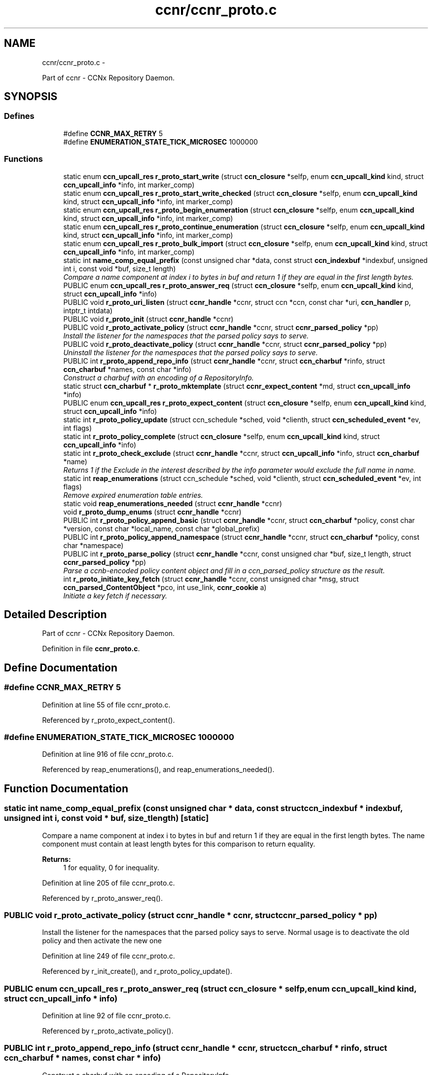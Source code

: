 .TH "ccnr/ccnr_proto.c" 3 "22 Apr 2012" "Version 0.6.0" "Content-Centric Networking in C" \" -*- nroff -*-
.ad l
.nh
.SH NAME
ccnr/ccnr_proto.c \- 
.PP
Part of ccnr - CCNx Repository Daemon.  

.SH SYNOPSIS
.br
.PP
.SS "Defines"

.in +1c
.ti -1c
.RI "#define \fBCCNR_MAX_RETRY\fP   5"
.br
.ti -1c
.RI "#define \fBENUMERATION_STATE_TICK_MICROSEC\fP   1000000"
.br
.in -1c
.SS "Functions"

.in +1c
.ti -1c
.RI "static enum \fBccn_upcall_res\fP \fBr_proto_start_write\fP (struct \fBccn_closure\fP *selfp, enum \fBccn_upcall_kind\fP kind, struct \fBccn_upcall_info\fP *info, int marker_comp)"
.br
.ti -1c
.RI "static enum \fBccn_upcall_res\fP \fBr_proto_start_write_checked\fP (struct \fBccn_closure\fP *selfp, enum \fBccn_upcall_kind\fP kind, struct \fBccn_upcall_info\fP *info, int marker_comp)"
.br
.ti -1c
.RI "static enum \fBccn_upcall_res\fP \fBr_proto_begin_enumeration\fP (struct \fBccn_closure\fP *selfp, enum \fBccn_upcall_kind\fP kind, struct \fBccn_upcall_info\fP *info, int marker_comp)"
.br
.ti -1c
.RI "static enum \fBccn_upcall_res\fP \fBr_proto_continue_enumeration\fP (struct \fBccn_closure\fP *selfp, enum \fBccn_upcall_kind\fP kind, struct \fBccn_upcall_info\fP *info, int marker_comp)"
.br
.ti -1c
.RI "static enum \fBccn_upcall_res\fP \fBr_proto_bulk_import\fP (struct \fBccn_closure\fP *selfp, enum \fBccn_upcall_kind\fP kind, struct \fBccn_upcall_info\fP *info, int marker_comp)"
.br
.ti -1c
.RI "static int \fBname_comp_equal_prefix\fP (const unsigned char *data, const struct \fBccn_indexbuf\fP *indexbuf, unsigned int i, const void *buf, size_t length)"
.br
.RI "\fICompare a name component at index i to bytes in buf and return 1 if they are equal in the first length bytes. \fP"
.ti -1c
.RI "PUBLIC enum \fBccn_upcall_res\fP \fBr_proto_answer_req\fP (struct \fBccn_closure\fP *selfp, enum \fBccn_upcall_kind\fP kind, struct \fBccn_upcall_info\fP *info)"
.br
.ti -1c
.RI "PUBLIC void \fBr_proto_uri_listen\fP (struct \fBccnr_handle\fP *ccnr, struct ccn *ccn, const char *uri, \fBccn_handler\fP p, intptr_t intdata)"
.br
.ti -1c
.RI "PUBLIC void \fBr_proto_init\fP (struct \fBccnr_handle\fP *ccnr)"
.br
.ti -1c
.RI "PUBLIC void \fBr_proto_activate_policy\fP (struct \fBccnr_handle\fP *ccnr, struct \fBccnr_parsed_policy\fP *pp)"
.br
.RI "\fIInstall the listener for the namespaces that the parsed policy says to serve. \fP"
.ti -1c
.RI "PUBLIC void \fBr_proto_deactivate_policy\fP (struct \fBccnr_handle\fP *ccnr, struct \fBccnr_parsed_policy\fP *pp)"
.br
.RI "\fIUninstall the listener for the namespaces that the parsed policy says to serve. \fP"
.ti -1c
.RI "PUBLIC int \fBr_proto_append_repo_info\fP (struct \fBccnr_handle\fP *ccnr, struct \fBccn_charbuf\fP *rinfo, struct \fBccn_charbuf\fP *names, const char *info)"
.br
.RI "\fIConstruct a charbuf with an encoding of a RepositoryInfo. \fP"
.ti -1c
.RI "static struct \fBccn_charbuf\fP * \fBr_proto_mktemplate\fP (struct \fBccnr_expect_content\fP *md, struct \fBccn_upcall_info\fP *info)"
.br
.ti -1c
.RI "PUBLIC enum \fBccn_upcall_res\fP \fBr_proto_expect_content\fP (struct \fBccn_closure\fP *selfp, enum \fBccn_upcall_kind\fP kind, struct \fBccn_upcall_info\fP *info)"
.br
.ti -1c
.RI "static int \fBr_proto_policy_update\fP (struct ccn_schedule *sched, void *clienth, struct \fBccn_scheduled_event\fP *ev, int flags)"
.br
.ti -1c
.RI "static int \fBr_proto_policy_complete\fP (struct \fBccn_closure\fP *selfp, enum \fBccn_upcall_kind\fP kind, struct \fBccn_upcall_info\fP *info)"
.br
.ti -1c
.RI "static int \fBr_proto_check_exclude\fP (struct \fBccnr_handle\fP *ccnr, struct \fBccn_upcall_info\fP *info, struct \fBccn_charbuf\fP *name)"
.br
.RI "\fIReturns 1 if the Exclude in the interest described by the info parameter would exclude the full name in name. \fP"
.ti -1c
.RI "static int \fBreap_enumerations\fP (struct ccn_schedule *sched, void *clienth, struct \fBccn_scheduled_event\fP *ev, int flags)"
.br
.RI "\fIRemove expired enumeration table entries. \fP"
.ti -1c
.RI "static void \fBreap_enumerations_needed\fP (struct \fBccnr_handle\fP *ccnr)"
.br
.ti -1c
.RI "void \fBr_proto_dump_enums\fP (struct \fBccnr_handle\fP *ccnr)"
.br
.ti -1c
.RI "PUBLIC int \fBr_proto_policy_append_basic\fP (struct \fBccnr_handle\fP *ccnr, struct \fBccn_charbuf\fP *policy, const char *version, const char *local_name, const char *global_prefix)"
.br
.ti -1c
.RI "PUBLIC int \fBr_proto_policy_append_namespace\fP (struct \fBccnr_handle\fP *ccnr, struct \fBccn_charbuf\fP *policy, const char *namespace)"
.br
.ti -1c
.RI "PUBLIC int \fBr_proto_parse_policy\fP (struct \fBccnr_handle\fP *ccnr, const unsigned char *buf, size_t length, struct \fBccnr_parsed_policy\fP *pp)"
.br
.RI "\fIParse a ccnb-encoded policy content object and fill in a ccn_parsed_policy structure as the result. \fP"
.ti -1c
.RI "int \fBr_proto_initiate_key_fetch\fP (struct \fBccnr_handle\fP *ccnr, const unsigned char *msg, struct \fBccn_parsed_ContentObject\fP *pco, int use_link, \fBccnr_cookie\fP a)"
.br
.RI "\fIInitiate a key fetch if necessary. \fP"
.in -1c
.SH "Detailed Description"
.PP 
Part of ccnr - CCNx Repository Daemon. 


.PP
Definition in file \fBccnr_proto.c\fP.
.SH "Define Documentation"
.PP 
.SS "#define CCNR_MAX_RETRY   5"
.PP
Definition at line 55 of file ccnr_proto.c.
.PP
Referenced by r_proto_expect_content().
.SS "#define ENUMERATION_STATE_TICK_MICROSEC   1000000"
.PP
Definition at line 916 of file ccnr_proto.c.
.PP
Referenced by reap_enumerations(), and reap_enumerations_needed().
.SH "Function Documentation"
.PP 
.SS "static int name_comp_equal_prefix (const unsigned char * data, const struct \fBccn_indexbuf\fP * indexbuf, unsigned int i, const void * buf, size_t length)\fC [static]\fP"
.PP
Compare a name component at index i to bytes in buf and return 1 if they are equal in the first length bytes. The name component must contain at least length bytes for this comparison to return equality. 
.PP
\fBReturns:\fP
.RS 4
1 for equality, 0 for inequality. 
.RE
.PP

.PP
Definition at line 205 of file ccnr_proto.c.
.PP
Referenced by r_proto_answer_req().
.SS "PUBLIC void r_proto_activate_policy (struct \fBccnr_handle\fP * ccnr, struct \fBccnr_parsed_policy\fP * pp)"
.PP
Install the listener for the namespaces that the parsed policy says to serve. Normal usage is to deactivate the old policy and then activate the new one 
.PP
Definition at line 249 of file ccnr_proto.c.
.PP
Referenced by r_init_create(), and r_proto_policy_update().
.SS "PUBLIC enum \fBccn_upcall_res\fP r_proto_answer_req (struct \fBccn_closure\fP * selfp, enum \fBccn_upcall_kind\fP kind, struct \fBccn_upcall_info\fP * info)"
.PP
Definition at line 92 of file ccnr_proto.c.
.PP
Referenced by r_proto_activate_policy().
.SS "PUBLIC int r_proto_append_repo_info (struct \fBccnr_handle\fP * ccnr, struct \fBccn_charbuf\fP * rinfo, struct \fBccn_charbuf\fP * names, const char * info)"
.PP
Construct a charbuf with an encoding of a RepositoryInfo. 
.PP
Definition at line 296 of file ccnr_proto.c.
.PP
Referenced by r_proto_bulk_import(), r_proto_start_write(), and r_proto_start_write_checked().
.SS "static enum \fBccn_upcall_res\fP r_proto_begin_enumeration (struct \fBccn_closure\fP * selfp, enum \fBccn_upcall_kind\fP kind, struct \fBccn_upcall_info\fP * info, int marker_comp)\fC [static]\fP"
.PP
Definition at line 968 of file ccnr_proto.c.
.PP
Referenced by r_proto_answer_req().
.SS "static enum \fBccn_upcall_res\fP r_proto_bulk_import (struct \fBccn_closure\fP * selfp, enum \fBccn_upcall_kind\fP kind, struct \fBccn_upcall_info\fP * info, int marker_comp)\fC [static]\fP"
.PP
Definition at line 1300 of file ccnr_proto.c.
.PP
Referenced by r_proto_answer_req().
.SS "static int r_proto_check_exclude (struct \fBccnr_handle\fP * ccnr, struct \fBccn_upcall_info\fP * info, struct \fBccn_charbuf\fP * name)\fC [static]\fP"
.PP
Returns 1 if the Exclude in the interest described by the info parameter would exclude the full name in name. 
.PP
Definition at line 854 of file ccnr_proto.c.
.PP
Referenced by r_proto_begin_enumeration().
.SS "static enum \fBccn_upcall_res\fP r_proto_continue_enumeration (struct \fBccn_closure\fP * selfp, enum \fBccn_upcall_kind\fP kind, struct \fBccn_upcall_info\fP * info, int marker_comp)\fC [static]\fP"
.PP
Definition at line 1101 of file ccnr_proto.c.
.PP
Referenced by r_proto_answer_req(), and r_proto_begin_enumeration().
.SS "PUBLIC void r_proto_deactivate_policy (struct \fBccnr_handle\fP * ccnr, struct \fBccnr_parsed_policy\fP * pp)"
.PP
Uninstall the listener for the namespaces that the parsed policy says to serve. 
.PP
Definition at line 271 of file ccnr_proto.c.
.PP
Referenced by r_proto_policy_update().
.SS "void r_proto_dump_enums (struct \fBccnr_handle\fP * ccnr)"
.PP
Definition at line 1282 of file ccnr_proto.c.
.SS "PUBLIC enum \fBccn_upcall_res\fP r_proto_expect_content (struct \fBccn_closure\fP * selfp, enum \fBccn_upcall_kind\fP kind, struct \fBccn_upcall_info\fP * info)"
.PP
Definition at line 339 of file ccnr_proto.c.
.PP
Referenced by r_proto_initiate_key_fetch(), and r_proto_start_write().
.SS "PUBLIC void r_proto_init (struct \fBccnr_handle\fP * ccnr)"
.PP
Definition at line 240 of file ccnr_proto.c.
.PP
Referenced by r_init_create().
.SS "int r_proto_initiate_key_fetch (struct \fBccnr_handle\fP * ccnr, const unsigned char * msg, struct \fBccn_parsed_ContentObject\fP * pco, int use_link, \fBccnr_cookie\fP a)"
.PP
Initiate a key fetch if necessary. \fBReturns:\fP
.RS 4
-1 if error or no name, 0 if fetch was issued, 1 if already stored. 
.RE
.PP

.PP
Definition at line 1480 of file ccnr_proto.c.
.PP
Referenced by r_proto_expect_content(), and r_sync_upcall_store().
.SS "static struct \fBccn_charbuf\fP* r_proto_mktemplate (struct \fBccnr_expect_content\fP * md, struct \fBccn_upcall_info\fP * info)\fC [static, read]\fP"
.PP
Definition at line 324 of file ccnr_proto.c.
.PP
Referenced by r_proto_expect_content(), and r_proto_start_write().
.SS "PUBLIC int r_proto_parse_policy (struct \fBccnr_handle\fP * ccnr, const unsigned char * buf, size_t length, struct \fBccnr_parsed_policy\fP * pp)"
.PP
Parse a ccnb-encoded policy content object and fill in a ccn_parsed_policy structure as the result. 
.PP
Definition at line 1452 of file ccnr_proto.c.
.PP
Referenced by load_policy(), and r_proto_policy_update().
.SS "PUBLIC int r_proto_policy_append_basic (struct \fBccnr_handle\fP * ccnr, struct \fBccn_charbuf\fP * policy, const char * version, const char * local_name, const char * global_prefix)"
.PP
Definition at line 1420 of file ccnr_proto.c.
.PP
Referenced by load_policy().
.SS "PUBLIC int r_proto_policy_append_namespace (struct \fBccnr_handle\fP * ccnr, struct \fBccn_charbuf\fP * policy, const char * namespace)"
.PP
Definition at line 1434 of file ccnr_proto.c.
.PP
Referenced by load_policy().
.SS "static int r_proto_policy_complete (struct \fBccn_closure\fP * selfp, enum \fBccn_upcall_kind\fP kind, struct \fBccn_upcall_info\fP * info)\fC [static]\fP"
.PP
Definition at line 593 of file ccnr_proto.c.
.PP
Referenced by r_proto_start_write().
.SS "static int r_proto_policy_update (struct ccn_schedule * sched, void * clienth, struct \fBccn_scheduled_event\fP * ev, int flags)\fC [static]\fP"
.PP
Definition at line 484 of file ccnr_proto.c.
.PP
Referenced by r_proto_policy_complete().
.SS "static enum \fBccn_upcall_res\fP r_proto_start_write (struct \fBccn_closure\fP * selfp, enum \fBccn_upcall_kind\fP kind, struct \fBccn_upcall_info\fP * info, int marker_comp)\fC [static]\fP"
.PP
Definition at line 634 of file ccnr_proto.c.
.PP
Referenced by r_proto_answer_req(), and r_proto_start_write_checked().
.SS "static enum \fBccn_upcall_res\fP r_proto_start_write_checked (struct \fBccn_closure\fP * selfp, enum \fBccn_upcall_kind\fP kind, struct \fBccn_upcall_info\fP * info, int marker_comp)\fC [static]\fP"
.PP
Definition at line 754 of file ccnr_proto.c.
.PP
Referenced by r_proto_answer_req().
.SS "PUBLIC void r_proto_uri_listen (struct \fBccnr_handle\fP * ccnr, struct ccn * ccn, const char * uri, \fBccn_handler\fP p, intptr_t intdata)"
.PP
Definition at line 220 of file ccnr_proto.c.
.PP
Referenced by r_proto_activate_policy(), and r_proto_deactivate_policy().
.SS "static int reap_enumerations (struct ccn_schedule * sched, void * clienth, struct \fBccn_scheduled_event\fP * ev, int flags)\fC [static]\fP"
.PP
Remove expired enumeration table entries. 
.PP
Definition at line 921 of file ccnr_proto.c.
.PP
Referenced by reap_enumerations_needed().
.SS "static void reap_enumerations_needed (struct \fBccnr_handle\fP * ccnr)\fC [static]\fP"
.PP
Definition at line 958 of file ccnr_proto.c.
.PP
Referenced by r_proto_begin_enumeration().
.SH "Author"
.PP 
Generated automatically by Doxygen for Content-Centric Networking in C from the source code.

